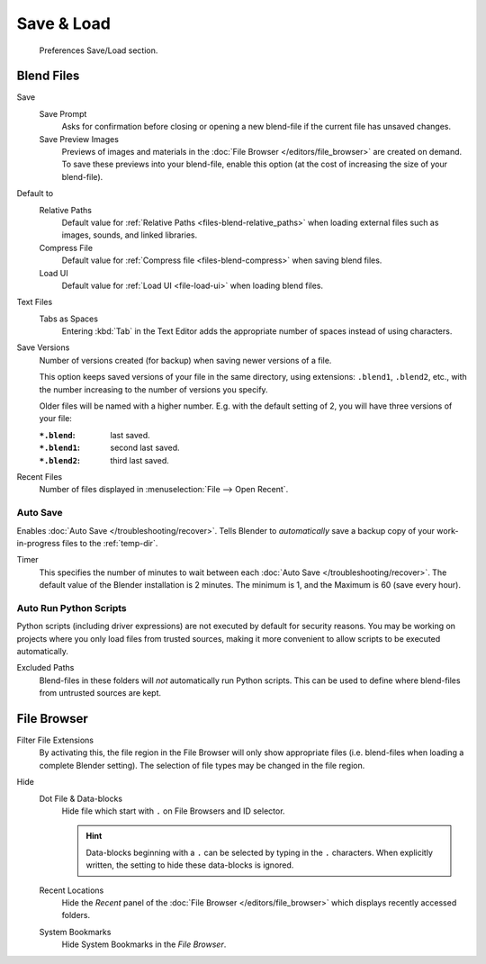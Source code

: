 .. _prefs-save-load:

***********
Save & Load
***********

.. figure:: /images/editors_preferences_section_save-load.png

   Preferences Save/Load section.


Blend Files
===========

Save
   Save Prompt
      Asks for confirmation before closing or opening a new blend-file
      if the current file has unsaved changes.
   Save Preview Images
      Previews of images and materials in the :doc:`File Browser </editors/file_browser>`
      are created on demand. To save these previews into your blend-file,
      enable this option (at the cost of increasing the size of your blend-file).

Default to
   Relative Paths
      Default value for :ref:`Relative Paths <files-blend-relative_paths>` when loading external files
      such as images, sounds, and linked libraries.
   Compress File
      Default value for :ref:`Compress file <files-blend-compress>` when saving blend files.
   Load UI
      Default value for :ref:`Load UI <file-load-ui>` when loading blend files.

Text Files
   Tabs as Spaces
      Entering :kbd:`Tab` in the Text Editor adds the appropriate number of spaces
      instead of using characters.

Save Versions
   Number of versions created (for backup) when saving newer versions of a file.

   This option keeps saved versions of your file in the same directory,
   using extensions: ``.blend1``, ``.blend2``, etc.,
   with the number increasing to the number of versions you specify.

   Older files will be named with a higher number.
   E.g. with the default setting of 2, you will have three versions of your file:

   :``*.blend``: last saved.
   :``*.blend1``: second last saved.
   :``*.blend2``: third last saved.

Recent Files
   Number of files displayed in :menuselection:`File --> Open Recent`.


.. _prefs-auto-save:

Auto Save
---------

Enables :doc:`Auto Save </troubleshooting/recover>`.
Tells Blender to *automatically* save a backup copy of your work-in-progress files to the :ref:`temp-dir`.

Timer
   This specifies the number of minutes to wait between each :doc:`Auto Save </troubleshooting/recover>`.
   The default value of the Blender installation is 2 minutes.
   The minimum is 1, and the Maximum is 60 (save every hour).


.. _prefs-auto-execution:

Auto Run Python Scripts
-----------------------

Python scripts (including driver expressions) are not executed by default for security reasons.
You may be working on projects where you only load files from trusted sources,
making it more convenient to allow scripts to be executed automatically.

Excluded Paths
   Blend-files in these folders will *not* automatically run Python scripts.
   This can be used to define where blend-files from untrusted sources are kept.

.. seealso::

   :doc:`Python Security </advanced/scripting/security>`.


File Browser
============

Filter File Extensions
   By activating this, the file region in the File Browser will only show appropriate files
   (i.e. blend-files when loading a complete Blender setting).
   The selection of file types may be changed in the file region.

Hide
   Dot File & Data-blocks
      Hide file which start with ``.`` on File Browsers and ID selector.

      .. hint::

         Data-blocks beginning with a ``.`` can be selected by typing in the ``.`` characters.
         When explicitly written, the setting to hide these data-blocks is ignored.
   Recent Locations
      Hide the *Recent* panel of the :doc:`File Browser </editors/file_browser>`
      which displays recently accessed folders.
   System Bookmarks
      Hide System Bookmarks in the *File Browser*.

